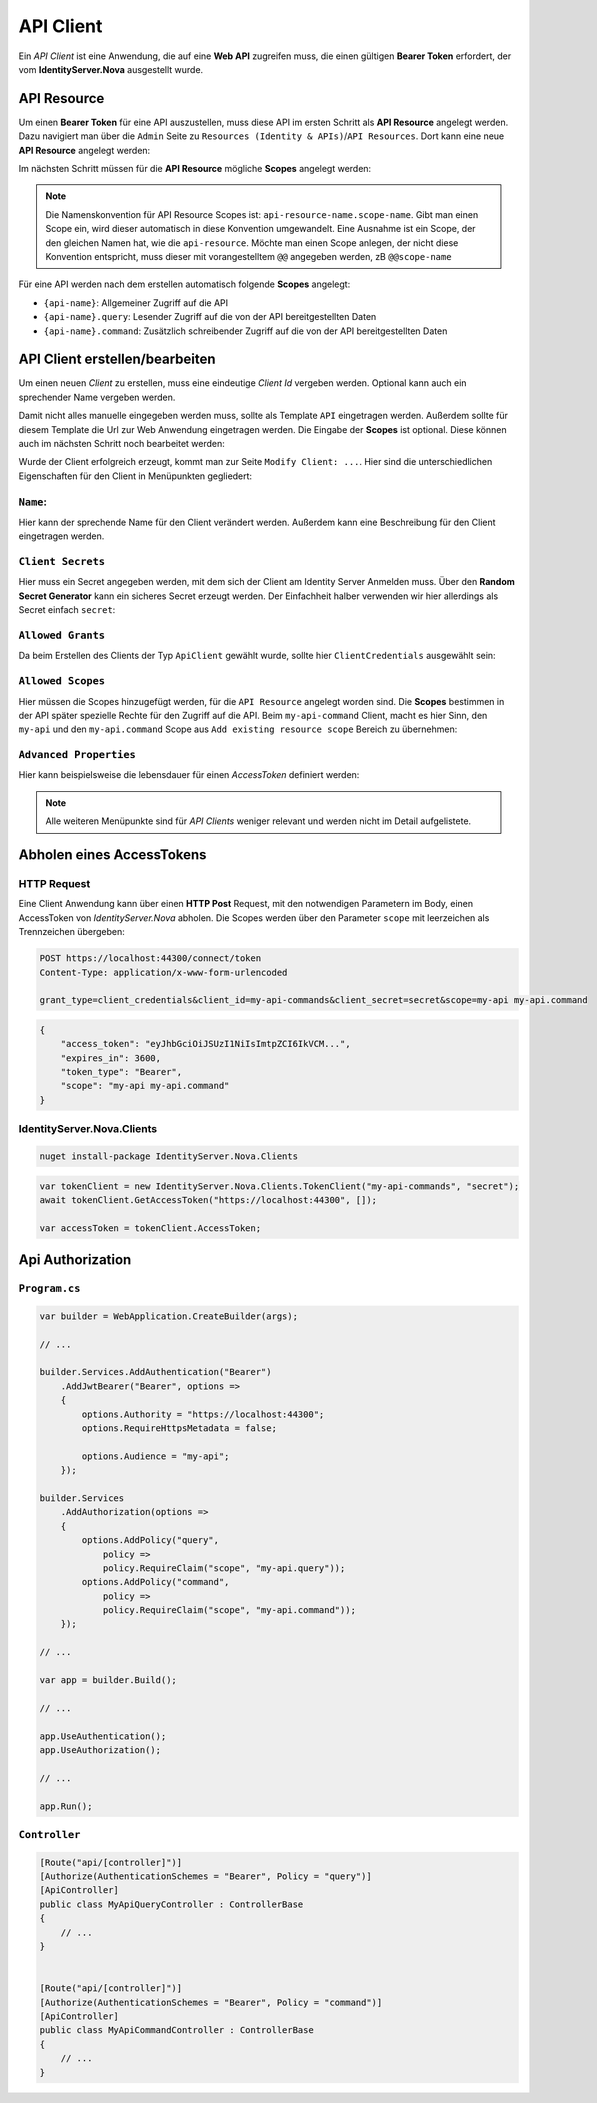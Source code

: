 API Client
==========

Ein *API Client* ist eine Anwendung, die auf eine **Web API** zugreifen muss, die einen
gültigen **Bearer Token** erfordert, der vom **IdentityServer.Nova** ausgestellt wurde.

API Resource
------------

Um einen **Bearer Token** für eine API auszustellen, muss diese API im ersten Schritt als
**API Resource** angelegt werden. Dazu navigiert man über die ``Admin`` Seite zu 
``Resources (Identity & APIs)``/``API Resources``.
Dort kann eine neue **API Resource** angelegt werden:

.. image:: img/api1.png

Im nächsten Schritt müssen für die **API Resource** mögliche **Scopes** angelegt werden:

.. image:: img/api2.png

.. note::

    Die Namenskonvention für API Resource Scopes ist: ``api-resource-name.scope-name``. 
    Gibt man einen Scope ein, wird dieser automatisch in diese Konvention umgewandelt. Eine Ausnahme ist ein Scope, 
    der den gleichen Namen hat, wie die ``api-resource``. Möchte man einen Scope anlegen, der nicht diese 
    Konvention entspricht, muss dieser mit vorangestelltem ``@@`` angegeben werden, zB ``@@scope-name``

Für eine API werden nach dem erstellen automatisch folgende **Scopes** angelegt:

* ``{api-name}``: Allgemeiner Zugriff auf die API
* ``{api-name}.query``: Lesender Zugriff auf die von der API bereitgestellten Daten
* ``{api-name}.command``: Zusätzlich schreibender Zugriff auf die von der API bereitgestellten Daten



API Client erstellen/bearbeiten
-------------------------------

Um einen neuen *Client* zu erstellen, muss eine eindeutige *Client Id* vergeben werden. 
Optional kann auch ein sprechender Name vergeben werden.

Damit nicht alles manuelle eingegeben werden muss, sollte als Template ``API`` eingetragen 
werden. Außerdem sollte für diesem Template 
die Url zur Web Anwendung eingetragen werden. Die Eingabe der **Scopes** ist optional. Diese können 
auch im nächsten Schritt noch bearbeitet werden:

.. image:: img/api3.png

Wurde der Client erfolgreich erzeugt, kommt man zur Seite ``Modify Client: ...``. Hier sind die 
unterschiedlichen Eigenschaften für den Client in Menüpunkten gegliedert:

``Name``:
+++++++++

.. image:: img/api4.png

Hier kann der sprechende Name für den Client verändert werden. Außerdem kann eine Beschreibung 
für den Client eingetragen werden.

``Client Secrets``
++++++++++++++++++

Hier muss ein Secret angegeben werden, mit dem sich der Client am Identity Server Anmelden muss. Über den
**Random Secret Generator** kann ein sicheres Secret erzeugt werden. Der Einfachheit halber verwenden wir hier 
allerdings als Secret einfach ``secret``:

.. image:: img/api5.png

``Allowed Grants``
++++++++++++++++++

Da beim Erstellen des Clients der Typ ``ApiClient`` gewählt wurde, sollte hier ``ClientCredentials`` ausgewählt sein:

.. image:: img/api6.png

``Allowed Scopes``
++++++++++++++++++

Hier müssen die Scopes hinzugefügt werden, für die ``API Resource`` angelegt worden sind. Die **Scopes** bestimmen in der 
API später spezielle Rechte für den Zugriff auf die API. Beim ``my-api-command`` Client, macht es hier Sinn, den ``my-api`` und 
den ``my-api.command`` Scope aus ``Add existing resource scope`` Bereich zu übernehmen:

.. image:: img/api7.png

``Advanced Properties``
+++++++++++++++++++++++

Hier kann beispielsweise die lebensdauer für einen *AccessToken* definiert werden:

.. image:: img/api8.png

.. note::

    Alle weiteren Menüpunkte sind für *API Clients* weniger relevant und werden nicht im Detail aufgelistete.

Abholen eines AccessTokens
--------------------------

HTTP Request
++++++++++++

Eine Client Anwendung kann über einen **HTTP Post** Request, mit den notwendigen Parametern im Body, einen AccessToken von *IdentityServer.Nova* abholen.
Die Scopes werden über den Parameter ``scope`` mit leerzeichen als Trennzeichen übergeben:

.. code:: 
    
    POST https://localhost:44300/connect/token
    Content-Type: application/x-www-form-urlencoded

    grant_type=client_credentials&client_id=my-api-commands&client_secret=secret&scope=my-api my-api.command

.. code::

    {
        "access_token": "eyJhbGciOiJSUzI1NiIsImtpZCI6IkVCM...",
        "expires_in": 3600,
        "token_type": "Bearer",
        "scope": "my-api my-api.command"
    }


IdentityServer.Nova.Clients
+++++++++++++++++++++++++++

.. code:: bash

    nuget install-package IdentityServer.Nova.Clients

.. code:: csharp

    var tokenClient = new IdentityServer.Nova.Clients.TokenClient("my-api-commands", "secret");
    await tokenClient.GetAccessToken("https://localhost:44300", []);

    var accessToken = tokenClient.AccessToken;


Api Authorization
-----------------

``Program.cs``
++++++++++++++

.. code:: csharp

    var builder = WebApplication.CreateBuilder(args);

    // ...

    builder.Services.AddAuthentication("Bearer")
        .AddJwtBearer("Bearer", options =>
        {
            options.Authority = "https://localhost:44300";
            options.RequireHttpsMetadata = false;

            options.Audience = "my-api";
        });

    builder.Services
        .AddAuthorization(options => 
        {
            options.AddPolicy("query",
                policy =>
                policy.RequireClaim("scope", "my-api.query"));
            options.AddPolicy("command",
                policy =>
                policy.RequireClaim("scope", "my-api.command"));
        });

    // ...

    var app = builder.Build();

    // ...

    app.UseAuthentication(); 
    app.UseAuthorization();  

    // ...

    app.Run();

``Controller``
++++++++++++++

.. code:: csharp

    [Route("api/[controller]")]
    [Authorize(AuthenticationSchemes = "Bearer", Policy = "query")]
    [ApiController]
    public class MyApiQueryController : ControllerBase
    {
        // ...
    }


    [Route("api/[controller]")]
    [Authorize(AuthenticationSchemes = "Bearer", Policy = "command")]
    [ApiController]
    public class MyApiCommandController : ControllerBase
    {
        // ...
    }



